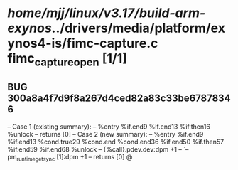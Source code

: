 #+TODO: TODO CHECK | BUG DUP
* /home/mjj/linux/v3.17/build-arm-exynos/../drivers/media/platform/exynos4-is/fimc-capture.c fimc_capture_open [1/1]
** BUG 300a8a4f7d9f8a267d4ced82a83c33be67878346
   -- Case 1 (existing summary):
   --     %entry %if.end9 %if.end13 %if.then16 %unlock
   --         returns [0]
   -- Case 2 (new summary):
   --     %entry %if.end9 %if.end13 %cond.true29 %cond.end %cond.end36 %if.end50 %if.then57 %if.end59 %if.end68 %unlock
   --         {%call}.pdev.dev:dpm +1
   --         `-- pm_runtime_get_sync [1]:dpm +1
   --         returns [0]
   @

